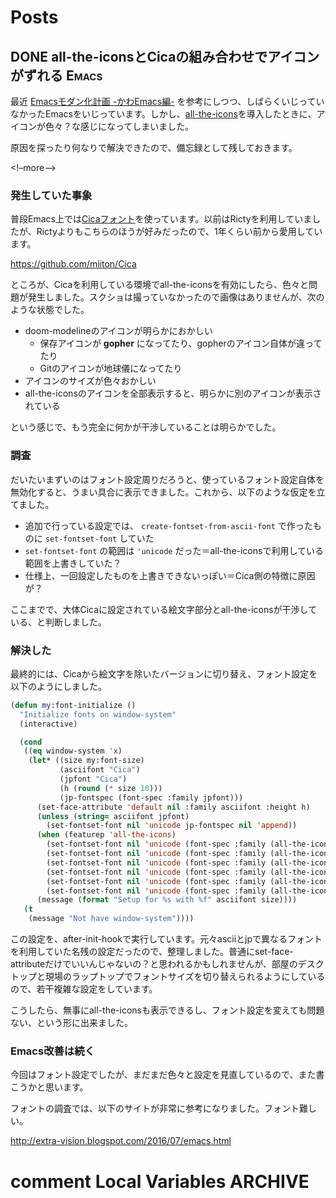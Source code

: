 #+STARTUP: content logdone inlneimages

#+HUGO_BASE_DIR: ../../../
#+HUGO_AUTO_SET_LASTMOD: t

* Posts
:PROPERTIES:
:EXPORT_HUGO_SECTION: post/2019/03
:END:

** DONE all-the-iconsとCicaの組み合わせでアイコンがずれる             :Emacs:
CLOSED: [2019-03-09 土 17:38]
:PROPERTIES:
:EXPORT_FILE_NAME: all-the-icons_with_cica
:EXPORT_AUTHOR: derui
:END:

最近 [[https://qiita.com/Ladicle/items/feb5f9dce9adf89652cf][Emacsモダン化計画 -かわEmacs編-]] を参考にしつつ、しばらくいじっていなかったEmacsをいじっています。しかし、[[https://github.com/domtronn/all-the-icons.el][all-the-icons]]を導入したときに、アイコンが色々？な感じになってしまいました。

原因を探ったり何なりで解決できたので、備忘録として残しておきます。

<!--more-->

*** 発生していた事象
普段Emacs上では[[https://github.com/miiton/Cica][Cicaフォント]]を使っています。以前はRictyを利用していましたが、Rictyよりもこちらのほうが好みだったので、1年くらい前から愛用しています。

https://github.com/miiton/Cica

ところが、Cicaを利用している環境でall-the-iconsを有効にしたら、色々と問題が発生しました。スクショは撮っていなかったので画像はありませんが、次のような状態でした。

- doom-modelineのアイコンが明らかにおかしい
  - 保存アイコンが *gopher* になってたり、gopherのアイコン自体が違ってたり
  - Gitのアイコンが地球儀になってたり
- アイコンのサイズが色々おかしい
- all-the-iconsのアイコンを全部表示すると、明らかに別のアイコンが表示されている


という感じで、もう完全に何かが干渉していることは明らかでした。

*** 調査
だいたいまずいのはフォント設定周りだろうと、使っているフォント設定自体を無効化すると、うまい具合に表示できました。これから、以下のような仮定を立てました。

- 追加で行っている設定では、 =create-fontset-from-ascii-font= で作ったものに =set-fontset-font= していた
- =set-fontset-font= の範囲は ='unicode= だった＝all-the-iconsで利用している範囲を上書きしていた？
- 仕様上、一回設定したものを上書きできないっぽい＝Cica側の特徴に原因が？


ここまでで、大体Cicaに設定されている絵文字部分とall-the-iconsが干渉している、と判断しました。
*** 解決した
最終的には、Cicaから絵文字を除いたバージョンに切り替え、フォント設定を以下のようにしました。

#+BEGIN_SRC emacs-lisp
  (defun my:font-initialize ()
    "Initialize fonts on window-system"
    (interactive)

    (cond
     ((eq window-system 'x)
      (let* ((size my:font-size)
             (asciifont "Cica")
             (jpfont "Cica")
             (h (round (* size 10)))
             (jp-fontspec (font-spec :family jpfont)))
        (set-face-attribute 'default nil :family asciifont :height h)
        (unless (string= asciifont jpfont)
          (set-fontset-font nil 'unicode jp-fontspec nil 'append))
        (when (featurep 'all-the-icons)
          (set-fontset-font nil 'unicode (font-spec :family (all-the-icons-alltheicon-family)) nil 'append)
          (set-fontset-font nil 'unicode (font-spec :family (all-the-icons-material-family)) nil 'append)
          (set-fontset-font nil 'unicode (font-spec :family (all-the-icons-fileicon-family)) nil 'append)
          (set-fontset-font nil 'unicode (font-spec :family (all-the-icons-faicon-family)) nil 'append)
          (set-fontset-font nil 'unicode (font-spec :family (all-the-icons-octicon-family)) nil 'append)
          (set-fontset-font nil 'unicode (font-spec :family (all-the-icons-wicon-family)) nil 'append))
        (message (format "Setup for %s with %f" asciifont size))))
     (t
      (message "Not have window-system"))))
#+END_SRC

この設定を、after-init-hookで実行しています。元々asciiとjpで異なるフォントを利用していた名残の設定だったので、整理しました。普通にset-face-attributeだけでいいんじゃないの？と思われるかもしれませんが、部屋のデスクトップと現場のラップトップでフォントサイズを切り替えられるようにしているので、若干複雑な設定をしています。

こうしたら、無事にall-the-iconsも表示できるし、フォント設定を変えても問題ない、という形に出来ました。
*** Emacs改善は続く
今回はフォント設定でしたが、まだまだ色々と設定を見直しているので、また書こうかと思います。

フォントの調査では、以下のサイトが非常に参考になりました。フォント難しい。

http://extra-vision.blogspot.com/2016/07/emacs.html

* comment Local Variables                                           :ARCHIVE:
# Local Variables:
# org-hugo-auto-export-on-save: t
# End:
